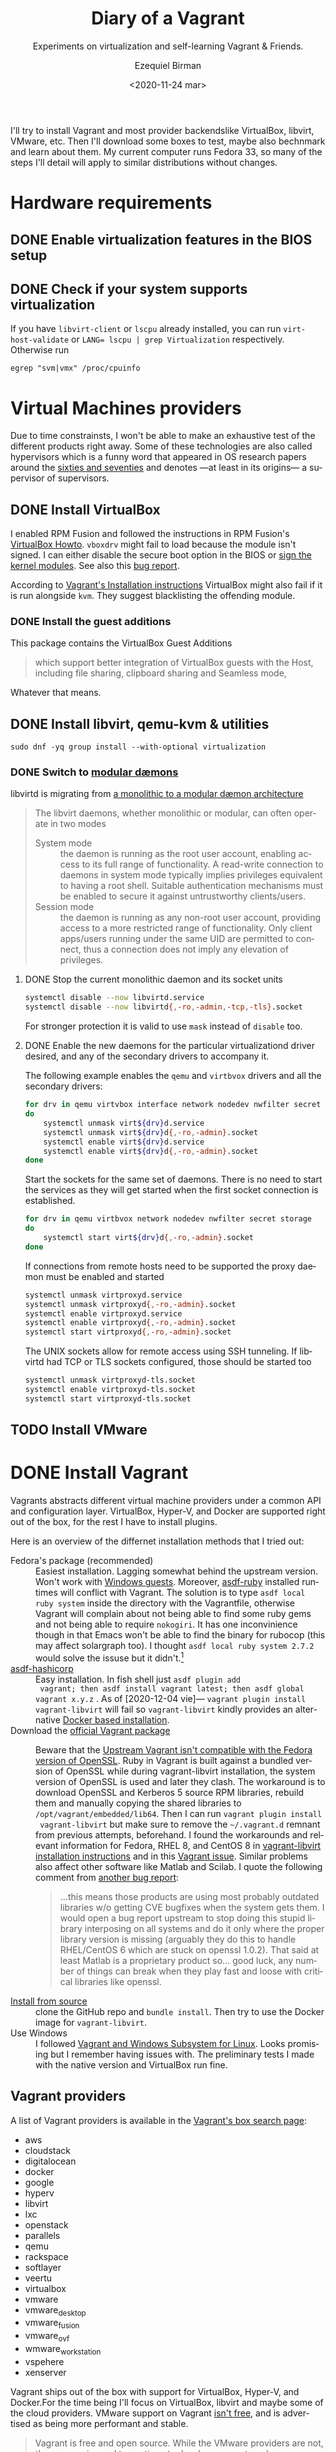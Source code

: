 #+options: ':nil *:t -:t ::t <:t H:3 \n:nil ^:t arch:headline author:t
#+options: broken-links:nil c:nil creator:nil d:(not "LOGBOOK") date:nil e:t
#+options: email:nil f:t inline:t num:t p:nil pri:nil prop:nil stat:t tags:t
#+options: tasks:t tex:t timestamp:t title:t toc:nil todo:t |:t
#+title: Diary of a Vagrant
#+subtitle: Experiments on virtualization and self-learning Vagrant & Friends.
#+date: <2020-11-24 mar>
#+author: Ezequiel Birman
#+email: ebirman77@gmail.com
#+language: en
#+select_tags: export
#+exclude_tags: noexport
#+creator: Emacs 27.1 (Org mode 9.4)

I'll try to install Vagrant and most provider backendslike VirtualBox, libvirt,
VMware, etc. Then I'll download some boxes to test, maybe also bechnmark and
learn about them. My current computer runs Fedora 33, so many of the steps I'll
detail will apply to similar distributions without changes.

* Hardware requirements
:PROPERTIES:
:CREATED:  [2020-12-04 vie 09:25]
:END:
** DONE Enable virtualization features in the BIOS setup
** DONE Check if your system supports virtualization
:PROPERTIES:
:CREATED:  [2020-12-04 vie 10:02]
:END:
If you have =libvirt-client= or =lscpu= already installed, you can run
~virt-host-validate~ or ~LANG= lscpu | grep Virtualization~ respectively. Otherwise run
#+begin_src
egrep "svm|vmx" /proc/cpuinfo
#+end_src

* Virtual Machines providers
:PROPERTIES:
:CREATED:  [2020-12-18 vie 00:05]
:END:
Due to time constrainsts, I won't be able to make an exhaustive test of the
different products right away. Some of these technologies are also called
hypervisors which is a funny word that appeared in OS research papers around the
[[https://softwareengineering.stackexchange.com/questions/196405/how-did-the-term-hypervisor-come-into-use][sixties and seventies]] and denotes —at least in its origins— a supervisor of
supervisors.

** DONE Install VirtualBox
:PROPERTIES:
:CREATED:  [2020-12-04 vie 10:20]
:END:
I enabled RPM Fusion and followed the instructions in RPM Fusion's [[https://rpmfusion.org/Howto/VirtualBox][VirtualBox
Howto]]. =vboxdrv= might fail to load because the module isn't signed. I can
either disable the secure boot option in the BIOS or [[https://rpmfusion.org/Howto/VirtualBox#Sign_kernel_modules_to_work_with_secure_boot][sign the kernel modules]].
See also this [[https://bugzilla.redhat.com/show_bug.cgi?id=1454824][bug report]].

According to [[https://www.vagrantup.com/docs/installation][Vagrant's Installation instructions]] VirtualBox might also fail if
it is run alongside =kvm=. They suggest blacklisting the offending module.

*** DONE Install the guest additions
:PROPERTIES:
:CREATED:  [2020-12-06 dom 05:00]
:END:
This package contains the VirtualBox Guest Additions

#+begin_quote
which support better integration of VirtualBox guests with the Host, including
file sharing, clipboard sharing and Seamless mode,
#+end_quote

Whatever that means.

** DONE Install libvirt, qemu-kvm & utilities
:PROPERTIES:
:CREATED:  [2020-12-04 vie 09:59]
:END:
#+begin_src shell :async :results none
  sudo dnf -yq group install --with-optional virtualization
#+end_src

*** DONE Switch to [[https://libvirt.org/daemons.html#switching-to-modular-daemons][modular dæmons]]
CLOSED: [2020-12-13 dom 04:01]
:PROPERTIES:
:CREATED:  [2020-12-12 sáb 22:09]
:END:

libvirtd is migrating from  [[https://libvirt.org/daemons.html#monolithic-vs-modular-daemons][a monolithic to a modular dæmon architecture]]
#+begin_quote
The libvirt daemons, whether monolithic or modular, can often operate in two
modes

- System mode :: the daemon is running as the root user account, enabling access
  to its full range of functionality. A read-write connection to daemons in
  system mode typically implies privileges equivalent to having a root shell.
  Suitable authentication mechanisms must be enabled to secure it against
  untrustworthy clients/users.
- Session mode :: the daemon is running as any non-root user account, providing
  access to a more restricted range of functionality. Only client apps/users
  running under the same UID are permitted to connect, thus a connection does
  not imply any elevation of privileges.
#+end_quote

**** DONE Stop the current monolithic daemon and its socket units
CLOSED: [2020-12-12 sáb 23:22]
:PROPERTIES:
:CREATED:  [2020-12-12 sáb 23:17]
:END:
#+begin_src sh :async
  systemctl disable --now libvirtd.service
  systemctl disable --now libvirtd{,-ro,-admin,-tcp,-tls}.socket
#+end_src

For stronger protection it is valid to use =mask= instead of =disable= too.

**** DONE Enable the new daemons for the particular virtualizationd driver desired, and any of the secondary drivers to accompany it.
CLOSED: [2020-12-18 vie 00:10]
:PROPERTIES:
:CREATED:  [2020-12-12 sáb 23:29]
:END:
The following example enables the =qemu= and =virtbvox= drivers and all the secondary drivers:
#+begin_src sh :async :results none
  for drv in qemu virtvbox interface network nodedev nwfilter secret storage
  do
      systemctl unmask virt${drv}d.service
      systemctl unmask virt${drv}d{,-ro,-admin}.socket
      systemctl enable virt${drv}d.service
      systemctl enable virt${drv}d{,-ro,-admin}.socket
  done
#+end_src

Start the sockets for the same set of daemons. There is no need to start the
services as they will get started when the first socket connection is
established.
# why does the document ommit =virtinterface.socket=?
#+begin_src sh :async :results none
  for drv in qemu virtbvox network nodedev nwfilter secret storage
  do
      systemctl start virt${drv}d{,-ro,-admin}.socket
  done
#+end_src

If connections from remote hosts need to be supported the proxy daemon must be
enabled and started
#+begin_src sh :async :results none
  systemctl unmask virtproxyd.service
  systemctl unmask virtproxyd{,-ro,-admin}.socket
  systemctl enable virtproxyd.service
  systemctl enable virtproxyd{,-ro,-admin}.socket
  systemctl start virtproxyd{,-ro,-admin}.socket
#+end_src

The UNIX sockets allow for remote access using SSH tunneling. If libvirtd had
TCP or TLS sockets configured, those should be started too
#+begin_src sh :async :results none
  systemctl unmask virtproxyd-tls.socket
  systemctl enable virtproxyd-tls.socket
  systemctl start virtproxyd-tls.socket
#+end_src

** TODO Install VMware
:PROPERTIES:
:CREATED:  [2020-12-18 vie 00:12]
:END:
 
* DONE Install Vagrant
:PROPERTIES:
:CREATED:  [2020-12-04 vie 19:19]
:END:
Vagrants abstracts different virtual machine providers under a common API and
configuration layer. VirtualBox, Hyper-V, and Docker are supported right out of
the box, for the rest I have to install plugins.

Here is an overview of the differnet installation methods that I tried out:
- Fedora's package (recommended) :: Easiest installation. Lagging somewhat
  behind the upstream version. Won't work with [[https://app.vagrantup.com/peru/boxes/windows-server-2019-standard-x64-eval][Windows guests]]. Moreover,
  [[https://github.com/asdf-vm/asdf-ruby][asdf-ruby]] installed runtimes will conflict with Vagrant. The solution is to
  type ~asdf local ruby system~ inside the directory with the Vagrantfile,
  otherwise Vagrant will complain about not being able to find some ruby gems
  and not being able to require =nokogiri=. It has one inconvinience though in
  that Emacs won't be able to find the binary for rubocop (this may affect
  solargraph too). I thought ~asdf local ruby system 2.7.2~ would solve the
  issuse but it didn't.[fn:1]
- [[https://github.com/Banno/asdf-hashicorp][asdf-hashicorp]] :: Easy installation. In fish shell just ~asdf plugin add
  vagrant; then asdf install vagrant latest; then asdf global vagrant x.y.z~ .
  As of [2020-12-04 vie]— ~vagrant plugin install vagrant-libvirt~ will fail so
  =vagrant-libvirt= kindly provides an alternative [[https://github.com/vagrant-libvirt/vagrant-libvirt#using-docker-based-installation][Docker based installation]].
- Download the [[https://www.vagrantup.com/downloads][official Vagrant package]] :: Beware that the [[https://bugzilla.redhat.com/show_bug.cgi?id=1833024][Upstream Vagrant
  isn't compatible with the Fedora version of OpenSSL]]. Ruby in Vagrant is built
  against a bundled version of OpenSSL while during vagrant-libvirt
  installation, the system version of OpenSSL is used and later they clash. The
  workaround is to download OpenSSL and Kerberos 5 source RPM libraries, rebuild
  them and manually copying the shared libraries to
  =/opt/vagrant/embedded/lib64=. Then I can run ~vagrant plugin install
  vagrant-libvirt~ but make sure to remove the =~/.vagrant.d= remnant from
  previous attempts, beforehand. I found the workarounds and relevant
  information for Fedora, RHEL 8, and CentOS 8 in [[https://github.com/vagrant-libvirt/vagrant-libvirt#installation][vagrant-libvirt installation
  instructions]] and in this [[https://github.com/hashicorp/vagrant/issues/11020#issuecomment-647120209][Vagrant issue]]. Similar problems also affect other
  software like Matlab and Scilab. I quote the following comment from [[https://bugzilla.redhat.com/show_bug.cgi?id=1829790#c10][another
  bug report]]:
  #+begin_quote
  …this means those products are using most probably outdated libraries w/o
  getting CVE bugfixes when the system gets them. I would open a bug report
  upstream to stop doing this stupid library interposing on all systems and do
  it only where the proper library version is missing (arguably they do this to
  handle RHEL/CentOS 6 which are stuck on openssl 1.0.2). That said at least
  Matlab is a proprietary product so… good luck, any number of things can break
  when they play fast and loose with critical libraries like openssl.
  #+end_quote
- [[https://www.vagrantup.com/docs/installation/source][Install from source]] :: clone the GitHub repo and ~bundle install~. Then try to
  use the Docker image for =vagrant-libvirt=.
- Use Windows :: I followed [[https://www.vagrantup.com/docs/other/wsl.html][Vagrant and Windows Subsystem for Linux]]. Looks
  promising but I remember having issues with. The preliminary tests I made with
  the native version and VirtualBox run fine.
   
** Vagrant providers 
:PROPERTIES:
:CREATED:  [2020-12-18 vie 01:00]
:END:
A list of Vagrant providers is available in the [[https://app.vagrantup.com/boxes/search][Vagrant's box search page]]:
- aws
- cloudstack
- digitalocean
- docker
- google
- hyperv
- libvirt
- lxc
- openstack
- parallels
- qemu
- rackspace
- softlayer
- veertu
- virtualbox
- vmware
- vmware_desktop
- vmware_fusion
- vmware_ovf
- wmware_workstation
- vspehere
- xenserver

Vagrant ships out of the box with support for VirtualBox, Hyper-V, and
Docker.For the time being I'll focus on VirtualBox, libvirt and maybe some of
the cloud providers. VMware support on Vagrant [[https://www.vagrantup.com/vmware][isn't free]], and is advertised as
being more performant and stable.

#+begin_quote
Vagrant is free and open source. While the VMware providers are not, the revenue
is used to continue to develop, support, and grow Vagrant and the community
around it.
#+end_quote

** Plugins
:PROPERTIES:
:CREATED:  [2020-12-18 vie 00:51]
:END:
The [[https://github.com/hashicorp/vagrant/tree/main/plugins][core plugins]] implement the basic commands, providers, provisioners, hosts
and guest functionalities.

#+begin_quote
Plugins are powerful, first-class citizens that extend Vagrant using a
well-documented, stable API that can withstand major version upgrades.

In fact, most of the core of Vagrant is [[https://github.com/hashicorp/vagrant/tree/main/plugins][implemented using plugins]]. Since Vagrant
[[https://en.wikipedia.org/wiki/Eating_your_own_dog_food][dogfoods]] its own plugin API, you can be confident that the interface is stable
and well supported.
#+end_quote

Third party plugins implement additional providers, provisioners, and features
like caching, networking, file sharing, etc. Here are some good starting points
to look for Vagrant plugins:

- Your distribution :: if your distribution packages a vagrant plugin, it is a
  good indication that is widely used.
- [[https://github.com/hashicorp/vagrant/wiki/Available-Vagrant-Plugins][Avaliable Vagrant Plugins]] :: in Vagrant's wiki page at GitHub.
- [[https://github.com/iJackUA/awesome-vagrant#notable-plugins][Notable plugins]] :: is a section in the Awesome Vagrant page at GitHub.
  
There are currently src_shell{gem search --quiet --no-verbose --no-versions
--no-details "(vagrant-|-vagrant)" | wc -l} packages containing =vagrant=. To
retrieve a list with a short description of each one run:
#+begin_src shell :async :exports code :results none
gem search --quiet --no-verbose --no-versions --details "vagrant-|-vagrant"
#+end_src

* TODO Install VMware
:PROPERTIES:
:CREATED:  [2020-12-04 vie 19:42]
:END:

* Interesting Vagrant boxes
:PROPERTIES:
:CREATED:  [2020-12-06 dom 04:00]
:END:

** [[https://app.vagrantup.com/ailispaw/boxes/barge][Ailispaw's Barge]]                                      :VirtualBox:veertu:
:PROPERTIES:
:CREATED:  [2020-12-06 dom 13:37]
:User: [[https://app.vagrantup.com/ailispaw/][ailispaw]]
:Homepage: https://github.com/bargees/barge-os
:END:
a lightweight Linux distribution built with [[http://buildroot.uclibc.org/][Buildroot]] specifically to run Docker
containers.

*** Features
:PROPERTIES:
:CREATED:  [2020-12-06 dom 14:19]
:END:
- Built with Buildroot 2019.05 with Linux kernel v4.14.125 and glibc.
- Docker v1.10.3 (~ latest version)
- Support NFS synced folder
- Support VirtualBox Shared Folder (VirtualBox only) with VirtualBox Guest Addition v6.0.4
- Support Docker provisioner
- Disable TLS of Docker for simplicity
- Expose and forward the official IANA registered Docker port 2375
- [[https://github.com/Yelp/dumb-init][dumb-init]] binary is built-in /usr/bin
- [[https://github.com/bargees/barge-pkg][pkg]] command is built-in. You can install individual packages from Buildroot.
- Enable to switch between Docker versions
- 40 GB persistent disk
- 13.8 MB

** [[https://app.vagrantup.com/bento/][Bento]]                                         :VirtualBox:VMware_desktop:
:PROPERTIES:
:CREATED:  [2020-12-06 dom 04:16]
:END:
Boxes built using templates from the Chef's [[http://chef.github.io/bento/][Bento]] project.
Currently they list:
- FreeBSD
- Debian
- Oracle
- Scientific
- openSUSE
- CentOS
- Fedora
- Ubuntu
- Amazon Linux
** [[https://app.vagrantup.com/fedora/][Fedora]]                                               :VirtualBox:libvirt:
:PROPERTIES:
:CREATED:  [2020-12-06 dom 04:01]
:END:
Official images mirrored in [[https://alt.fedoraproject.org/cloud/][Fedora cloud base images for Vagrant]]
** [[https://app.vagrantup.com/centos][CentOS]]                                               :VirtualBox:libvirt:
:PROPERTIES:
:CREATED:  [2020-12-06 dom 04:02]
:END:
Official images for [[https://www.centos.org/][CentOS]].Besides the main images, they offer a proof of
concept [[https://app.vagrantup.com/centos/boxes/atomic-host-aws][atomic host box]] that uses the aws backend.
** [[https://app.vagrantup.com/freebsd/][FreeBSD]]                                       :VirtualBox:VMware_desktop:
:PROPERTIES:
:CREATED:  [2020-12-06 dom 04:03]
:END:
They claim to be “The FreeBSD Release Engineering Team” and I have no reason to doubt their sincerity.

** [[https://www.alpinelinux.org/][alpine Linux]]                                         :VirtualBox:libvirt:
:PROPERTIES:
:CREATED:  [2020-12-06 dom 14:37]
:END:
Alpine Linux is a security-oriented, lightweight Linux distribution based on musl libc and busybox.
** [[https://app.vagrantup.com/roboxes/][Roboxes]]      :VirtualBox:libvirt:VMware_desktop:docker:hyperv:parallels:
:PROPERTIES:
:CREATED:  [2020-12-06 dom 14:45]
:END:
Base Boxes Built by Benevolent Robotic Dogs. https://roboxes.org/

Mirrored by [[https://app.vagrantup.com/generic/][generic]]. Provides:
- Oracle
- Fedora
- Ubuntu
- Devuan
- Alpine
- netBSD
- openSUSE
- Gentoo
- HardenedBSD
- RHEL 👀
- DragonFlyBSD
  
* TODO Testing Vagrant providers and boxes
:PROPERTIES:
:CREATED:  [2020-12-02 mié 18:56]
:END:
Current status after running ~vagrant up~
|                             | VirtualBox | libvirt (qemu-kvm) | VMware  |
|-----------------------------+------------+--------------------+---------|
| [[https://app.vagrantup.com/ailispaw/boxes/barge][ailispaw/barge]]              | success    | N/A                | N/A     |
| [[https://app.vagrantup.com/centos/boxes/8][centos/8]]                    | pending    | success            | N/A     |
| [[https://app.vagrantup.com/freebsd/boxes/FreeBSD-12.2-STABLE][freebsd/FreeBSD-12.2-STABLE]] | pending    | N/A                | pending |
| [[https://app.vagrantup.com/bento/boxes/freebsd-12.2][bento/freebsd-12.2]]          | pending    | N/A                | pending |
| [[https://app.vagrantup.com/alpine-linux/boxes/alpine-x86_64][alpine-linux/alpine-x86_64]]  | pending    | pending            | N/A     |
| [[https://app.vagrantup.com/fedora/boxes/33-cloud-base][fedora/33-cloud-base]]        | pending    | success            | N/A     |

* Further reading
:PROPERTIES:
:CREATED:  [2020-12-05 sáb 22:17]
:END:
- [[https://docs.fedoraproject.org/en-US/quick-docs/getting-started-with-virtualization/index.html][Getting started with virtualization]] :: is an excellent overview to using the
  virtualization capabilities in Fedora.
- The [[https://fedoraproject.org/wiki/Vagrant][Vagrant page]] :: in the Fedora Wiki provides a useful Vagrantfile example
  to use the official [[https://alt.fedoraproject.org/cloud/][Fedora cloud base images for Vagrant]].
- [[https://fedoraproject.org/wiki/How_to_debug_Virtualization_problems][How to debug Virtualization problems]] :: in the Fedora Wiki.
- [[https://fedoramagazine.org/vagrant-qemukvm-fedora-devops-sysadmin/][Installing and running Vagrant using qemu-kvm]] :: Fedora Magazine, [2020-09-21].
- [[https://fedoramagazine.org/vagrant-beyond-basics/][Vagrant beyond the basics]] :: Fedora Magazine, [2020-12-02].
- [[https://fedoramagazine.org/full-virtualization-system-on-fedora-workstation-30/][How to run virtual machines with virt-manager]] :: Fedora Magazine,  [2019-07-22] .
- [[https://fedoramagazine.org/using-ansible-provision-vagrant-boxes/][Using Ansible to Provision Vagrant Boxes]] :: Fedora Magazine, [2016-09-14].
- [[https://fedoramagazine.org/install-fedora-virtualbox-guest/][How to Install Fedora as a VirtualBox guest]] :: Fedora Magazine, [2017-03-20].
- [[https://fedoramagazine.org/getting-started-with-fedora-coreos/][Getting started with Fedora CoreOS]] :: Fedora Magazine, [2020-11-27].
- [[https://www.ovirt.org/][oVirt]] :: is an open-source distributed virtualization solution, designed to
  manage your entire enterprise infrastructure. oVirt uses the trusted KVM
  hypervisor and is built upon several other community projects, including
  libvirt, Gluster, PatternFly, and Ansible.

* Footnotes

[fn:1] For the time being I added the following to my init file:
#+begin_src emacs-lisp
   (use-package rubocop
    :defer t
    :custom (rubocop-check-command
             (concat
              (substring (shell-command-to-string "asdf which rubocop") 0 -1)
              " --format emacs")))
#+end_src

